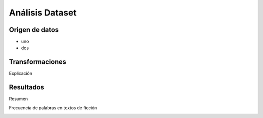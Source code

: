 Análisis Dataset
================

Origen de datos
-----------------

* uno
* dos

Transformaciones
----------------

Explicación


Resultados
----------

Resumen

.. csv-table:: Estadísticas
    :file:  output/analisis_dataset/estadisticas.csv

Frecuencia de palabras en textos de ficción

.. image:: output/analisis_dataset/histograma_fiction.png

